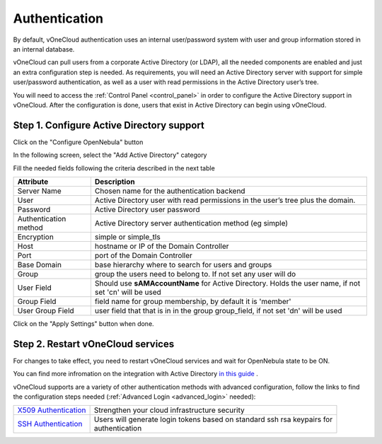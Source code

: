 .. _authentication:

==============
Authentication
==============

By default, vOneCloud authentication uses an internal user/password system with user and group information stored in an internal database.

vOneCloud can pull users from a corporate Active Directory (or LDAP), all the needed components are enabled and just an extra configuration step is needed. As requirements, you will need an Active Directory server with support for simple user/password authentication, as well as a user with read permissions in the Active Directory user’s tree.

You will need to access the :ref:`Control Panel <control_panel>` in order to configure the Active Directory support in vOneCloud. After the configuration is done, users that exist in Active Directory can begin using vOneCloud.

Step 1. Configure Active Directory support
--------------------------------------------------------------------------------

Click on the "Configure OpenNebula" button

.. image:: /images/ad_configure_cp.png
    :align: center

In the following screen, select the "Add Active Directory" category

.. image:: /images/configure_ad_button.png
    :align: center

Fill the needed fields following the criteria described in the next table

+-----------------------+-------------------------------------------------------------------------------------------------------+
|     **Attribute**     |                                            **Description**                                            |
+-----------------------+-------------------------------------------------------------------------------------------------------+
| Server Name           | Chosen name for the authentication backend                                                            |
+-----------------------+-------------------------------------------------------------------------------------------------------+
| User                  | Active Directory user with read permissions in the user’s tree plus the domain.                       |
+-----------------------+-------------------------------------------------------------------------------------------------------+
| Password              | Active Directory user password                                                                        |
+-----------------------+-------------------------------------------------------------------------------------------------------+
| Authentication method | Active Directory server authentication method (eg simple)                                             |
+-----------------------+-------------------------------------------------------------------------------------------------------+
| Encryption            | simple or simple_tls                                                                                  |
+-----------------------+-------------------------------------------------------------------------------------------------------+
| Host                  | hostname or IP of the Domain Controller                                                               |
+-----------------------+-------------------------------------------------------------------------------------------------------+
| Port                  | port of the Domain Controller                                                                         |
+-----------------------+-------------------------------------------------------------------------------------------------------+
| Base Domain           | base hierarchy where to search for users and groups                                                   |
+-----------------------+-------------------------------------------------------------------------------------------------------+
| Group                 | group the users need to belong to. If not set any user will do                                        |
+-----------------------+-------------------------------------------------------------------------------------------------------+
| User Field            | Should use **sAMAccountName** for Active Directory. Holds the user name, if not set 'cn' will be used |
+-----------------------+-------------------------------------------------------------------------------------------------------+
| Group Field           | field name for group membership, by default it is 'member'                                            |
+-----------------------+-------------------------------------------------------------------------------------------------------+
| User Group Field      | user field that that is in in the group group_field, if not set 'dn' will be used                     |
+-----------------------+-------------------------------------------------------------------------------------------------------+

.. image:: /images/cp_ad_conf.png
    :align: center

Click on the "Apply Settings" button when done.

Step 2. Restart vOneCloud services
--------------------------------------------------------------------------------

For changes to take effect, you need to restart vOneCloud services and wait for OpenNebula state to be ON.

.. image:: /images/cp_restart_one.png
    :align: center


You can find more infromation on the integration with Active Directory `in this guide <http://docs.opennebula.org/4.10/administration/authentication/ldap.html#active-directory>`__ .

vOneCloud supports are a variety of other authentication methods with advanced configuration, follow the links to find the configuration steps needed (:ref:`Advanced Login <advanced_login>` needed):

+------------------------------------------------------------------------------------------------------------------+-------------------------------------------------------------------------------+
| `X509 Authentication <http://docs.opennebula.org/4.10/administration/authentication/x509_auth.html#x509-auth>`__ | | Strengthen your cloud infrastructure security                               |
+------------------------------------------------------------------------------------------------------------------+-------------------------------------------------------------------------------+
| `SSH Authentication <http://docs.opennebula.org/4.10/administration/authentication/ssh_auth.html#ssh-auth>`__    | | Users will generate login tokens based on standard ssh rsa keypairs for     |
|                                                                                                                  | | authentication                                                              |
+------------------------------------------------------------------------------------------------------------------+-------------------------------------------------------------------------------+
